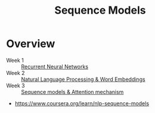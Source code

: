 #+TITLE: Sequence Models

* Overview
- Week 1 :: [[./week1][Recurrent Neural Networks]]
- Week 2 :: [[./week2][Natural Language Processing & Word Embeddings]]
- Week 3 :: [[./week3][Sequence models & Attention mechanism]]

:REFERENCES:
- https://www.coursera.org/learn/nlp-sequence-models
:END:
